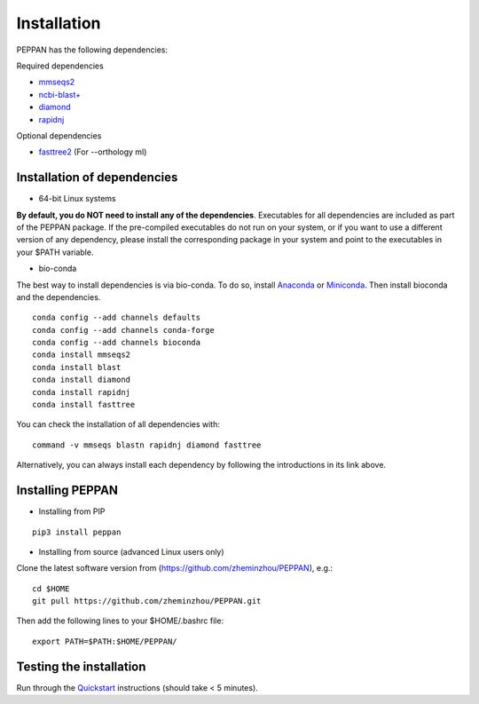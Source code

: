 ****************
Installation
****************
PEPPAN has the following dependencies:

Required dependencies 

* `mmseqs2 <https://github.com/soedinglab/MMseqs2>`_
* `ncbi-blast+ <https://blast.ncbi.nlm.nih.gov/Blast.cgi?PAGE_TYPE=BlastDocs&DOC_TYPE=Download>`_
* `diamond <https://github.com/bbuchfink/diamond>`_
* `rapidnj <https://birc.au.dk/software/rapidnj/>`_

Optional dependencies

* `fasttree2 <http://www.microbesonline.org/fasttree/#Install>`_ (For --orthology ml)


Installation of dependencies
----------------------------
* 64-bit Linux systems

**By default, you do NOT need to install any of the dependencies**. Executables for all dependencies are included as part of the PEPPAN package. If the pre-compiled executables do not run on your system, or if you want to use a different version of any dependency, please install the corresponding package in your system and point to the executables in your $PATH variable. 

* bio-conda

The best way to install dependencies is via bio-conda. To do so, install `Anaconda <https://docs.anaconda.com/anaconda/install/>`_ or `Miniconda <https://docs.conda.io/en/latest/miniconda.html>`_. Then install bioconda and the dependencies.
::

  conda config --add channels defaults
  conda config --add channels conda-forge
  conda config --add channels bioconda
  conda install mmseqs2
  conda install blast
  conda install diamond
  conda install rapidnj
  conda install fasttree

You can check the installation of all dependencies with:
::

  command -v mmseqs blastn rapidnj diamond fasttree

Alternatively, you can always install each dependency by following the introductions in its link above. 

Installing PEPPAN
----------------------------
* Installing from PIP

::

  pip3 install peppan


* Installing from source (advanced Linux users only)

Clone the latest software version from (https://github.com/zheminzhou/PEPPAN), e.g.:

::

  cd $HOME
  git pull https://github.com/zheminzhou/PEPPAN.git

Then add the following lines to your $HOME/.bashrc file:

::

  export PATH=$PATH:$HOME/PEPPAN/


Testing the installation
----------------------------
Run through the `Quickstart <quickstart.rst>`_ instructions (should take < 5 minutes).
